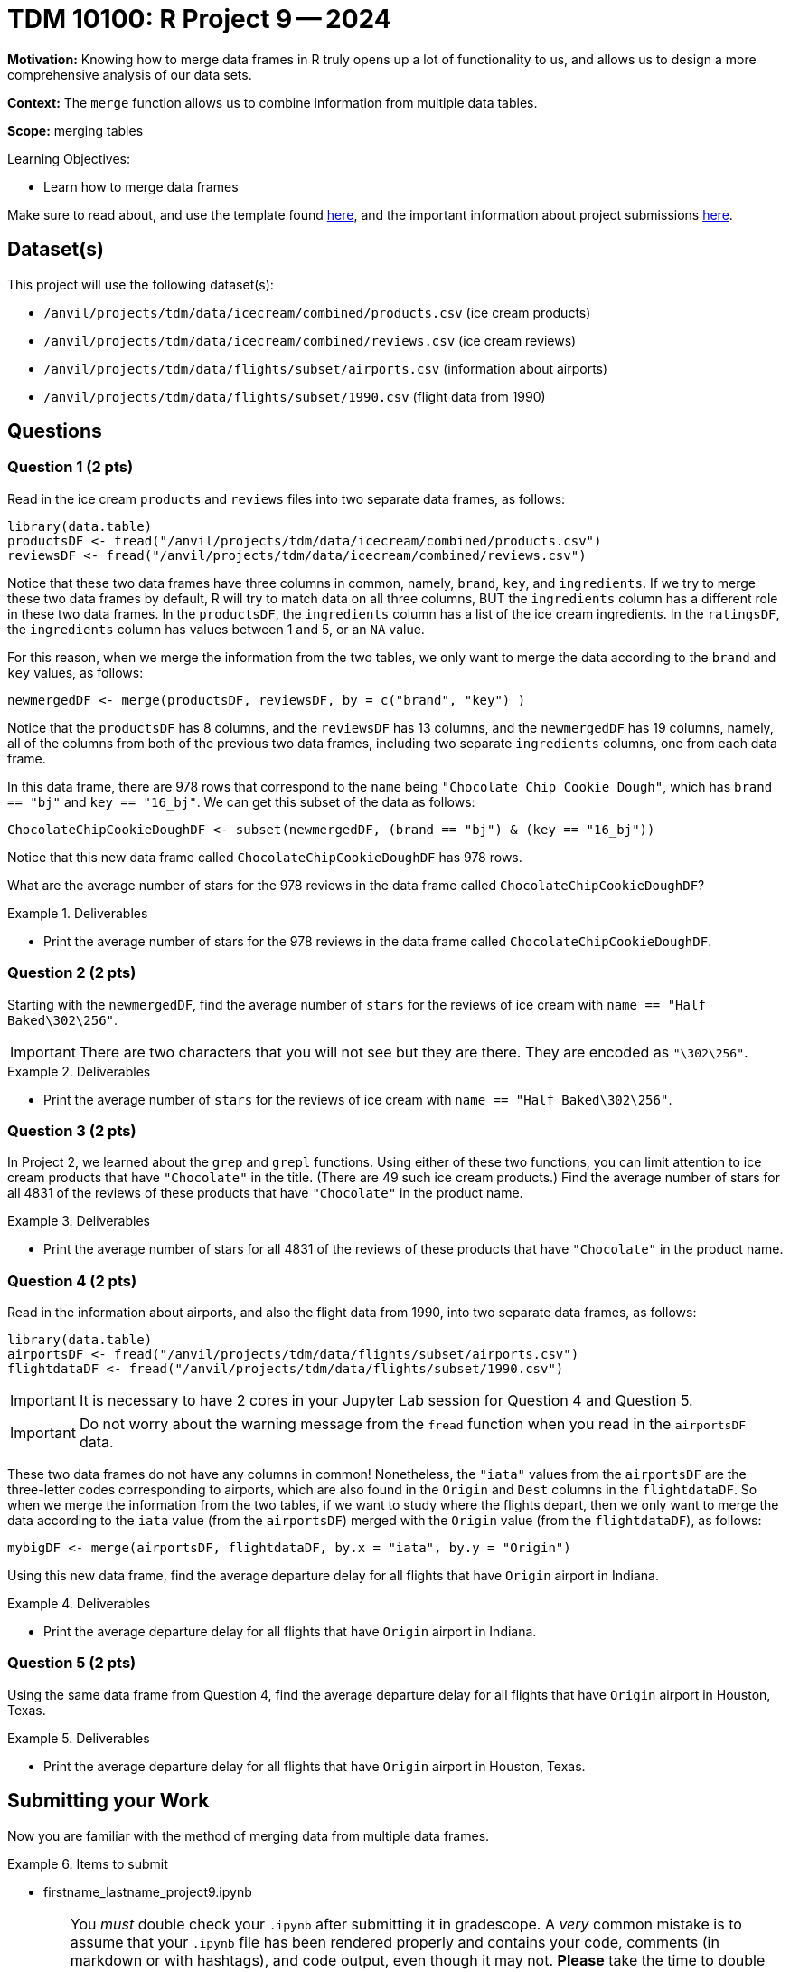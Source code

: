 = TDM 10100: R Project 9 -- 2024

**Motivation:** Knowing how to merge data frames in R truly opens up a lot of functionality to us, and allows us to design a more comprehensive analysis of our data sets.

**Context:** The `merge` function allows us to combine information from multiple data tables.

**Scope:** merging tables

.Learning Objectives:
****
- Learn how to merge data frames
****

Make sure to read about, and use the template found xref:templates.adoc[here], and the important information about project submissions xref:submissions.adoc[here].

== Dataset(s)

This project will use the following dataset(s):

- `/anvil/projects/tdm/data/icecream/combined/products.csv` (ice cream products)
- `/anvil/projects/tdm/data/icecream/combined/reviews.csv` (ice cream reviews)
- `/anvil/projects/tdm/data/flights/subset/airports.csv` (information about airports)
- `/anvil/projects/tdm/data/flights/subset/1990.csv` (flight data from 1990)

== Questions

=== Question 1 (2 pts)

Read in the ice cream `products` and `reviews` files into two separate data frames, as follows:

[source, r]
----
library(data.table)
productsDF <- fread("/anvil/projects/tdm/data/icecream/combined/products.csv")
reviewsDF <- fread("/anvil/projects/tdm/data/icecream/combined/reviews.csv")
----

Notice that these two data frames have three columns in common, namely, `brand`, `key`, and `ingredients`.  If we try to merge these two data frames by default, R will try to match data on all three columns, BUT the `ingredients` column has a different role in these two data frames.  In the `productsDF`, the `ingredients` column has a list of the ice cream ingredients.  In the `ratingsDF`, the `ingredients` column has values between 1 and 5, or an `NA` value.

For this reason, when we merge the information from the two tables, we only want to merge the data according to the `brand` and `key` values, as follows:


[source,r]
----
newmergedDF <- merge(productsDF, reviewsDF, by = c("brand", "key") )
----

Notice that the `productsDF` has 8 columns, and the `reviewsDF` has 13 columns, and the `newmergedDF` has 19 columns, namely, all of the columns from both of the previous two data frames, including two separate `ingredients` columns, one from each data frame.

In this data frame, there are 978 rows that correspond to the `name` being `"Chocolate Chip Cookie Dough"`, which has `brand == "bj"` and `key == "16_bj"`.  We can get this subset of the data as follows:

[source,r]
----
ChocolateChipCookieDoughDF <- subset(newmergedDF, (brand == "bj") & (key == "16_bj"))
----

Notice that this new data frame called `ChocolateChipCookieDoughDF` has 978 rows.

What are the average number of stars for the 978 reviews in the data frame called `ChocolateChipCookieDoughDF`?


.Deliverables
====
- Print the average number of stars for the 978 reviews in the data frame called `ChocolateChipCookieDoughDF`.
====

=== Question 2 (2 pts)

Starting with the `newmergedDF`, find the average number of `stars` for the reviews of ice cream with `name == "Half Baked\302\256"`.

[IMPORTANT]
====
There are two characters that you will not see but they are there.  They are encoded as `"\302\256"`.
====

.Deliverables
====
- Print the average number of `stars` for the reviews of ice cream with `name == "Half Baked\302\256"`.
====


=== Question 3 (2 pts)

In Project 2, we learned about the `grep` and `grepl` functions.  Using either of these two functions, you can limit attention to ice cream products that have `"Chocolate"` in the title.  (There are 49 such ice cream products.)  Find the average number of stars for all 4831 of the reviews of these products that have `"Chocolate"` in the product name.


.Deliverables
====
- Print the average number of stars for all 4831 of the reviews of these products that have `"Chocolate"` in the product name.
====

=== Question 4 (2 pts)

Read in the information about airports, and also the flight data from 1990, into two separate data frames, as follows:

[source, r]
----
library(data.table)
airportsDF <- fread("/anvil/projects/tdm/data/flights/subset/airports.csv")
flightdataDF <- fread("/anvil/projects/tdm/data/flights/subset/1990.csv")
----

[IMPORTANT]
====
It is necessary to have 2 cores in your Jupyter Lab session for Question 4 and Question 5.
====

[IMPORTANT]
====
Do not worry about the warning message from the `fread` function when you read in the `airportsDF` data.
====

These two data frames do not have any columns in common!  Nonetheless, the `"iata"` values from the `airportsDF` are the three-letter codes corresponding to airports, which are also found in the `Origin` and `Dest` columns in the `flightdataDF`.  So when we merge the information from the two tables, if we want to study where the flights depart, then we only want to merge the data according to the `iata` value (from the `airportsDF`) merged with the `Origin` value (from the `flightdataDF`), as follows:


[source,r]
----
mybigDF <- merge(airportsDF, flightdataDF, by.x = "iata", by.y = "Origin")
----

Using this new data frame, find the average departure delay for all flights that have `Origin` airport in Indiana.


.Deliverables
====
- Print the average departure delay for all flights that have `Origin` airport in Indiana.
====

=== Question 5 (2 pts)

Using the same data frame from Question 4, find the average departure delay for all flights that have `Origin` airport in Houston, Texas.

.Deliverables
====
- Print the average departure delay for all flights that have `Origin` airport in Houston, Texas.
====

== Submitting your Work

Now you are familiar with the method of merging data from multiple data frames.


.Items to submit
====
- firstname_lastname_project9.ipynb
====

[WARNING]
====
You _must_ double check your `.ipynb` after submitting it in gradescope. A _very_ common mistake is to assume that your `.ipynb` file has been rendered properly and contains your code, comments (in markdown or with hashtags), and code output, even though it may not. **Please** take the time to double check your work. See xref:submissions.adoc[the instructions on how to double check your submission].

You **will not** receive full credit if your `.ipynb` file submitted in Gradescope does not **show** all of the information you expect it to, including the output for each question result (i.e., the results of running your code), and also comments about your work on each question. Please ask a TA if you need help with this.  Please do not wait until Friday afternoon or evening to complete and submit your work.
====
